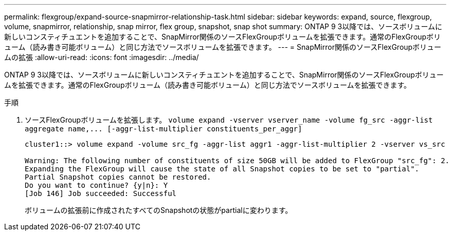 ---
permalink: flexgroup/expand-source-snapmirror-relationship-task.html 
sidebar: sidebar 
keywords: expand, source, flexgroup, volume, snapmirror, relationship, snap mirror, flex group, snapshot, snap shot 
summary: ONTAP 9 3以降では、ソースボリュームに新しいコンスティチュエントを追加することで、SnapMirror関係のソースFlexGroupボリュームを拡張できます。通常のFlexGroupボリューム（読み書き可能ボリューム）と同じ方法でソースボリュームを拡張できます。 
---
= SnapMirror関係のソースFlexGroupボリュームの拡張
:allow-uri-read: 
:icons: font
:imagesdir: ../media/


[role="lead"]
ONTAP 9 3以降では、ソースボリュームに新しいコンスティチュエントを追加することで、SnapMirror関係のソースFlexGroupボリュームを拡張できます。通常のFlexGroupボリューム（読み書き可能ボリューム）と同じ方法でソースボリュームを拡張できます。

.手順
. ソースFlexGroupボリュームを拡張します。 `+volume expand -vserver vserver_name -volume fg_src -aggr-list aggregate name,... [-aggr-list-multiplier constituents_per_aggr]+`
+
[listing]
----
cluster1::> volume expand -volume src_fg -aggr-list aggr1 -aggr-list-multiplier 2 -vserver vs_src

Warning: The following number of constituents of size 50GB will be added to FlexGroup "src_fg": 2.
Expanding the FlexGroup will cause the state of all Snapshot copies to be set to "partial".
Partial Snapshot copies cannot be restored.
Do you want to continue? {y|n}: Y
[Job 146] Job succeeded: Successful
----
+
ボリュームの拡張前に作成されたすべてのSnapshotの状態がpartialに変わります。


